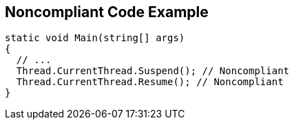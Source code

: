 == Noncompliant Code Example

[source,text]
----
static void Main(string[] args)
{
  // ...
  Thread.CurrentThread.Suspend(); // Noncompliant
  Thread.CurrentThread.Resume(); // Noncompliant
}
----
